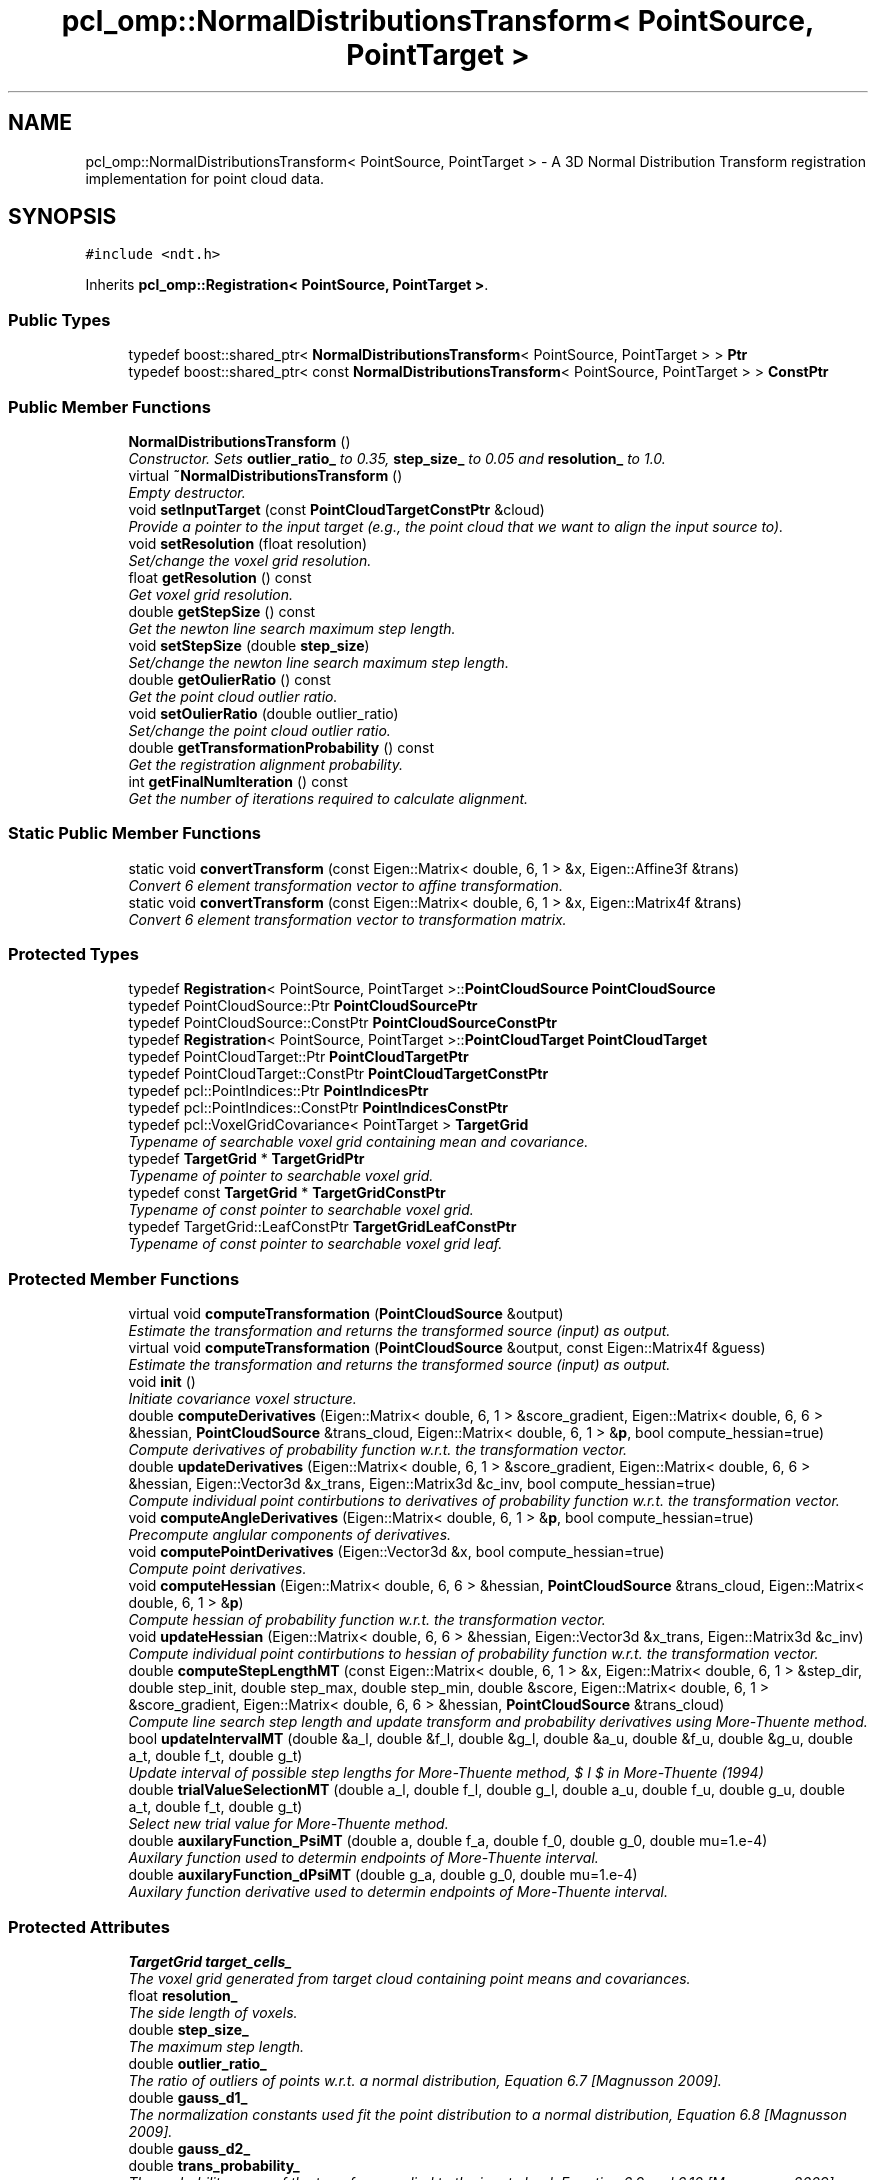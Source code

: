 .TH "pcl_omp::NormalDistributionsTransform< PointSource, PointTarget >" 3 "Fri May 22 2020" "Autoware_Doxygen" \" -*- nroff -*-
.ad l
.nh
.SH NAME
pcl_omp::NormalDistributionsTransform< PointSource, PointTarget > \- A 3D Normal Distribution Transform registration implementation for point cloud data\&.  

.SH SYNOPSIS
.br
.PP
.PP
\fC#include <ndt\&.h>\fP
.PP
Inherits \fBpcl_omp::Registration< PointSource, PointTarget >\fP\&.
.SS "Public Types"

.in +1c
.ti -1c
.RI "typedef boost::shared_ptr< \fBNormalDistributionsTransform\fP< PointSource, PointTarget > > \fBPtr\fP"
.br
.ti -1c
.RI "typedef boost::shared_ptr< const \fBNormalDistributionsTransform\fP< PointSource, PointTarget > > \fBConstPtr\fP"
.br
.in -1c
.SS "Public Member Functions"

.in +1c
.ti -1c
.RI "\fBNormalDistributionsTransform\fP ()"
.br
.RI "\fIConstructor\&. Sets \fBoutlier_ratio_\fP to 0\&.35, \fBstep_size_\fP to 0\&.05 and \fBresolution_\fP to 1\&.0\&. \fP"
.ti -1c
.RI "virtual \fB~NormalDistributionsTransform\fP ()"
.br
.RI "\fIEmpty destructor\&. \fP"
.ti -1c
.RI "void \fBsetInputTarget\fP (const \fBPointCloudTargetConstPtr\fP &cloud)"
.br
.RI "\fIProvide a pointer to the input target (e\&.g\&., the point cloud that we want to align the input source to)\&. \fP"
.ti -1c
.RI "void \fBsetResolution\fP (float resolution)"
.br
.RI "\fISet/change the voxel grid resolution\&. \fP"
.ti -1c
.RI "float \fBgetResolution\fP () const "
.br
.RI "\fIGet voxel grid resolution\&. \fP"
.ti -1c
.RI "double \fBgetStepSize\fP () const "
.br
.RI "\fIGet the newton line search maximum step length\&. \fP"
.ti -1c
.RI "void \fBsetStepSize\fP (double \fBstep_size\fP)"
.br
.RI "\fISet/change the newton line search maximum step length\&. \fP"
.ti -1c
.RI "double \fBgetOulierRatio\fP () const "
.br
.RI "\fIGet the point cloud outlier ratio\&. \fP"
.ti -1c
.RI "void \fBsetOulierRatio\fP (double outlier_ratio)"
.br
.RI "\fISet/change the point cloud outlier ratio\&. \fP"
.ti -1c
.RI "double \fBgetTransformationProbability\fP () const "
.br
.RI "\fIGet the registration alignment probability\&. \fP"
.ti -1c
.RI "int \fBgetFinalNumIteration\fP () const "
.br
.RI "\fIGet the number of iterations required to calculate alignment\&. \fP"
.in -1c
.SS "Static Public Member Functions"

.in +1c
.ti -1c
.RI "static void \fBconvertTransform\fP (const Eigen::Matrix< double, 6, 1 > &x, Eigen::Affine3f &trans)"
.br
.RI "\fIConvert 6 element transformation vector to affine transformation\&. \fP"
.ti -1c
.RI "static void \fBconvertTransform\fP (const Eigen::Matrix< double, 6, 1 > &x, Eigen::Matrix4f &trans)"
.br
.RI "\fIConvert 6 element transformation vector to transformation matrix\&. \fP"
.in -1c
.SS "Protected Types"

.in +1c
.ti -1c
.RI "typedef \fBRegistration\fP< PointSource, PointTarget >::\fBPointCloudSource\fP \fBPointCloudSource\fP"
.br
.ti -1c
.RI "typedef PointCloudSource::Ptr \fBPointCloudSourcePtr\fP"
.br
.ti -1c
.RI "typedef PointCloudSource::ConstPtr \fBPointCloudSourceConstPtr\fP"
.br
.ti -1c
.RI "typedef \fBRegistration\fP< PointSource, PointTarget >::\fBPointCloudTarget\fP \fBPointCloudTarget\fP"
.br
.ti -1c
.RI "typedef PointCloudTarget::Ptr \fBPointCloudTargetPtr\fP"
.br
.ti -1c
.RI "typedef PointCloudTarget::ConstPtr \fBPointCloudTargetConstPtr\fP"
.br
.ti -1c
.RI "typedef pcl::PointIndices::Ptr \fBPointIndicesPtr\fP"
.br
.ti -1c
.RI "typedef pcl::PointIndices::ConstPtr \fBPointIndicesConstPtr\fP"
.br
.ti -1c
.RI "typedef pcl::VoxelGridCovariance< PointTarget > \fBTargetGrid\fP"
.br
.RI "\fITypename of searchable voxel grid containing mean and covariance\&. \fP"
.ti -1c
.RI "typedef \fBTargetGrid\fP * \fBTargetGridPtr\fP"
.br
.RI "\fITypename of pointer to searchable voxel grid\&. \fP"
.ti -1c
.RI "typedef const \fBTargetGrid\fP * \fBTargetGridConstPtr\fP"
.br
.RI "\fITypename of const pointer to searchable voxel grid\&. \fP"
.ti -1c
.RI "typedef TargetGrid::LeafConstPtr \fBTargetGridLeafConstPtr\fP"
.br
.RI "\fITypename of const pointer to searchable voxel grid leaf\&. \fP"
.in -1c
.SS "Protected Member Functions"

.in +1c
.ti -1c
.RI "virtual void \fBcomputeTransformation\fP (\fBPointCloudSource\fP &output)"
.br
.RI "\fIEstimate the transformation and returns the transformed source (input) as output\&. \fP"
.ti -1c
.RI "virtual void \fBcomputeTransformation\fP (\fBPointCloudSource\fP &output, const Eigen::Matrix4f &guess)"
.br
.RI "\fIEstimate the transformation and returns the transformed source (input) as output\&. \fP"
.ti -1c
.RI "void \fBinit\fP ()"
.br
.RI "\fIInitiate covariance voxel structure\&. \fP"
.ti -1c
.RI "double \fBcomputeDerivatives\fP (Eigen::Matrix< double, 6, 1 > &score_gradient, Eigen::Matrix< double, 6, 6 > &hessian, \fBPointCloudSource\fP &trans_cloud, Eigen::Matrix< double, 6, 1 > &\fBp\fP, bool compute_hessian=true)"
.br
.RI "\fICompute derivatives of probability function w\&.r\&.t\&. the transformation vector\&. \fP"
.ti -1c
.RI "double \fBupdateDerivatives\fP (Eigen::Matrix< double, 6, 1 > &score_gradient, Eigen::Matrix< double, 6, 6 > &hessian, Eigen::Vector3d &x_trans, Eigen::Matrix3d &c_inv, bool compute_hessian=true)"
.br
.RI "\fICompute individual point contirbutions to derivatives of probability function w\&.r\&.t\&. the transformation vector\&. \fP"
.ti -1c
.RI "void \fBcomputeAngleDerivatives\fP (Eigen::Matrix< double, 6, 1 > &\fBp\fP, bool compute_hessian=true)"
.br
.RI "\fIPrecompute anglular components of derivatives\&. \fP"
.ti -1c
.RI "void \fBcomputePointDerivatives\fP (Eigen::Vector3d &x, bool compute_hessian=true)"
.br
.RI "\fICompute point derivatives\&. \fP"
.ti -1c
.RI "void \fBcomputeHessian\fP (Eigen::Matrix< double, 6, 6 > &hessian, \fBPointCloudSource\fP &trans_cloud, Eigen::Matrix< double, 6, 1 > &\fBp\fP)"
.br
.RI "\fICompute hessian of probability function w\&.r\&.t\&. the transformation vector\&. \fP"
.ti -1c
.RI "void \fBupdateHessian\fP (Eigen::Matrix< double, 6, 6 > &hessian, Eigen::Vector3d &x_trans, Eigen::Matrix3d &c_inv)"
.br
.RI "\fICompute individual point contirbutions to hessian of probability function w\&.r\&.t\&. the transformation vector\&. \fP"
.ti -1c
.RI "double \fBcomputeStepLengthMT\fP (const Eigen::Matrix< double, 6, 1 > &x, Eigen::Matrix< double, 6, 1 > &step_dir, double step_init, double step_max, double step_min, double &score, Eigen::Matrix< double, 6, 1 > &score_gradient, Eigen::Matrix< double, 6, 6 > &hessian, \fBPointCloudSource\fP &trans_cloud)"
.br
.RI "\fICompute line search step length and update transform and probability derivatives using More-Thuente method\&. \fP"
.ti -1c
.RI "bool \fBupdateIntervalMT\fP (double &a_l, double &f_l, double &g_l, double &a_u, double &f_u, double &g_u, double a_t, double f_t, double g_t)"
.br
.RI "\fIUpdate interval of possible step lengths for More-Thuente method, $ I $ in More-Thuente (1994) \fP"
.ti -1c
.RI "double \fBtrialValueSelectionMT\fP (double a_l, double f_l, double g_l, double a_u, double f_u, double g_u, double a_t, double f_t, double g_t)"
.br
.RI "\fISelect new trial value for More-Thuente method\&. \fP"
.ti -1c
.RI "double \fBauxilaryFunction_PsiMT\fP (double a, double f_a, double f_0, double g_0, double mu=1\&.e\-4)"
.br
.RI "\fIAuxilary function used to determin endpoints of More-Thuente interval\&. \fP"
.ti -1c
.RI "double \fBauxilaryFunction_dPsiMT\fP (double g_a, double g_0, double mu=1\&.e\-4)"
.br
.RI "\fIAuxilary function derivative used to determin endpoints of More-Thuente interval\&. \fP"
.in -1c
.SS "Protected Attributes"

.in +1c
.ti -1c
.RI "\fBTargetGrid\fP \fBtarget_cells_\fP"
.br
.RI "\fIThe voxel grid generated from target cloud containing point means and covariances\&. \fP"
.ti -1c
.RI "float \fBresolution_\fP"
.br
.RI "\fIThe side length of voxels\&. \fP"
.ti -1c
.RI "double \fBstep_size_\fP"
.br
.RI "\fIThe maximum step length\&. \fP"
.ti -1c
.RI "double \fBoutlier_ratio_\fP"
.br
.RI "\fIThe ratio of outliers of points w\&.r\&.t\&. a normal distribution, Equation 6\&.7 [Magnusson 2009]\&. \fP"
.ti -1c
.RI "double \fBgauss_d1_\fP"
.br
.RI "\fIThe normalization constants used fit the point distribution to a normal distribution, Equation 6\&.8 [Magnusson 2009]\&. \fP"
.ti -1c
.RI "double \fBgauss_d2_\fP"
.br
.ti -1c
.RI "double \fBtrans_probability_\fP"
.br
.RI "\fIThe probability score of the transform applied to the input cloud, Equation 6\&.9 and 6\&.10 [Magnusson 2009]\&. \fP"
.ti -1c
.RI "Eigen::Vector3d \fBj_ang_a_\fP"
.br
.RI "\fIPrecomputed Angular Gradient\&. \fP"
.ti -1c
.RI "Eigen::Vector3d \fBj_ang_b_\fP"
.br
.ti -1c
.RI "Eigen::Vector3d \fBj_ang_c_\fP"
.br
.ti -1c
.RI "Eigen::Vector3d \fBj_ang_d_\fP"
.br
.ti -1c
.RI "Eigen::Vector3d \fBj_ang_e_\fP"
.br
.ti -1c
.RI "Eigen::Vector3d \fBj_ang_f_\fP"
.br
.ti -1c
.RI "Eigen::Vector3d \fBj_ang_g_\fP"
.br
.ti -1c
.RI "Eigen::Vector3d \fBj_ang_h_\fP"
.br
.ti -1c
.RI "Eigen::Vector3d \fBh_ang_a2_\fP"
.br
.RI "\fIPrecomputed Angular Hessian\&. \fP"
.ti -1c
.RI "Eigen::Vector3d \fBh_ang_a3_\fP"
.br
.ti -1c
.RI "Eigen::Vector3d \fBh_ang_b2_\fP"
.br
.ti -1c
.RI "Eigen::Vector3d \fBh_ang_b3_\fP"
.br
.ti -1c
.RI "Eigen::Vector3d \fBh_ang_c2_\fP"
.br
.ti -1c
.RI "Eigen::Vector3d \fBh_ang_c3_\fP"
.br
.ti -1c
.RI "Eigen::Vector3d \fBh_ang_d1_\fP"
.br
.ti -1c
.RI "Eigen::Vector3d \fBh_ang_d2_\fP"
.br
.ti -1c
.RI "Eigen::Vector3d \fBh_ang_d3_\fP"
.br
.ti -1c
.RI "Eigen::Vector3d \fBh_ang_e1_\fP"
.br
.ti -1c
.RI "Eigen::Vector3d \fBh_ang_e2_\fP"
.br
.ti -1c
.RI "Eigen::Vector3d \fBh_ang_e3_\fP"
.br
.ti -1c
.RI "Eigen::Vector3d \fBh_ang_f1_\fP"
.br
.ti -1c
.RI "Eigen::Vector3d \fBh_ang_f2_\fP"
.br
.ti -1c
.RI "Eigen::Vector3d \fBh_ang_f3_\fP"
.br
.ti -1c
.RI "Eigen::Matrix< double, 3, 6 > \fBpoint_gradient_\fP"
.br
.RI "\fIThe first order derivative of the transformation of a point w\&.r\&.t\&. the transform vector, $ J_E $ in Equation 6\&.18 [Magnusson 2009]\&. \fP"
.ti -1c
.RI "Eigen::Matrix< double, 18, 6 > \fBpoint_hessian_\fP"
.br
.RI "\fIThe second order derivative of the transformation of a point w\&.r\&.t\&. the transform vector, $ H_E $ in Equation 6\&.20 [Magnusson 2009]\&. \fP"
.in -1c
.SH "Detailed Description"
.PP 

.SS "template<typename PointSource, typename PointTarget>
.br
class pcl_omp::NormalDistributionsTransform< PointSource, PointTarget >"
A 3D Normal Distribution Transform registration implementation for point cloud data\&. 


.PP
\fBNote:\fP
.RS 4
For more information please see \fBMagnusson, M\&. (2009)\&. The Three-Dimensional Normal-Distributions Transform — an Efﬁcient Representation for \fBRegistration\fP, Surface Analysis, and Loop Detection\&. PhD thesis, Orebro University\&. Orebro Studies in Technology 36\&.\fP, \fBMore, J\&., and Thuente, D\&. (1994)\&. \fBLine\fP Search Algorithm with Guaranteed Sufficient Decrease In ACM Transactions on Mathematical Software\&.\fP and Sun, W\&. and Yuan, Y, (2006) Optimization Theory and Methods: Nonlinear Programming\&. 89-100 
.PP
Math refactored by Todor Stoyanov\&. 
.RE
.PP
\fBAuthor:\fP
.RS 4
Brian Okorn (Space and Naval Warfare Systems Center Pacific) 
.RE
.PP

.PP
Definition at line 65 of file ndt\&.h\&.
.SH "Member Typedef Documentation"
.PP 
.SS "template<typename PointSource, typename PointTarget> typedef boost::shared_ptr< const \fBNormalDistributionsTransform\fP<PointSource, PointTarget> > \fBpcl_omp::NormalDistributionsTransform\fP< PointSource, PointTarget >::\fBConstPtr\fP"

.PP
Definition at line 93 of file ndt\&.h\&.
.SS "template<typename PointSource, typename PointTarget> typedef \fBRegistration\fP<PointSource, PointTarget>::\fBPointCloudSource\fP \fBpcl_omp::NormalDistributionsTransform\fP< PointSource, PointTarget >::\fBPointCloudSource\fP\fC [protected]\fP"

.PP
Definition at line 69 of file ndt\&.h\&.
.SS "template<typename PointSource, typename PointTarget> typedef PointCloudSource::ConstPtr \fBpcl_omp::NormalDistributionsTransform\fP< PointSource, PointTarget >::\fBPointCloudSourceConstPtr\fP\fC [protected]\fP"

.PP
Definition at line 71 of file ndt\&.h\&.
.SS "template<typename PointSource, typename PointTarget> typedef PointCloudSource::Ptr \fBpcl_omp::NormalDistributionsTransform\fP< PointSource, PointTarget >::\fBPointCloudSourcePtr\fP\fC [protected]\fP"

.PP
Definition at line 70 of file ndt\&.h\&.
.SS "template<typename PointSource, typename PointTarget> typedef \fBRegistration\fP<PointSource, PointTarget>::\fBPointCloudTarget\fP \fBpcl_omp::NormalDistributionsTransform\fP< PointSource, PointTarget >::\fBPointCloudTarget\fP\fC [protected]\fP"

.PP
Definition at line 73 of file ndt\&.h\&.
.SS "template<typename PointSource, typename PointTarget> typedef PointCloudTarget::ConstPtr \fBpcl_omp::NormalDistributionsTransform\fP< PointSource, PointTarget >::\fBPointCloudTargetConstPtr\fP\fC [protected]\fP"

.PP
Definition at line 75 of file ndt\&.h\&.
.SS "template<typename PointSource, typename PointTarget> typedef PointCloudTarget::Ptr \fBpcl_omp::NormalDistributionsTransform\fP< PointSource, PointTarget >::\fBPointCloudTargetPtr\fP\fC [protected]\fP"

.PP
Definition at line 74 of file ndt\&.h\&.
.SS "template<typename PointSource, typename PointTarget> typedef pcl::PointIndices::ConstPtr \fBpcl_omp::NormalDistributionsTransform\fP< PointSource, PointTarget >::\fBPointIndicesConstPtr\fP\fC [protected]\fP"

.PP
Definition at line 78 of file ndt\&.h\&.
.SS "template<typename PointSource, typename PointTarget> typedef pcl::PointIndices::Ptr \fBpcl_omp::NormalDistributionsTransform\fP< PointSource, PointTarget >::\fBPointIndicesPtr\fP\fC [protected]\fP"

.PP
Definition at line 77 of file ndt\&.h\&.
.SS "template<typename PointSource, typename PointTarget> typedef boost::shared_ptr< \fBNormalDistributionsTransform\fP<PointSource, PointTarget> > \fBpcl_omp::NormalDistributionsTransform\fP< PointSource, PointTarget >::\fBPtr\fP"

.PP
Definition at line 92 of file ndt\&.h\&.
.SS "template<typename PointSource, typename PointTarget> typedef pcl::VoxelGridCovariance<PointTarget> \fBpcl_omp::NormalDistributionsTransform\fP< PointSource, PointTarget >::\fBTargetGrid\fP\fC [protected]\fP"

.PP
Typename of searchable voxel grid containing mean and covariance\&. 
.PP
Definition at line 81 of file ndt\&.h\&.
.SS "template<typename PointSource, typename PointTarget> typedef const \fBTargetGrid\fP* \fBpcl_omp::NormalDistributionsTransform\fP< PointSource, PointTarget >::\fBTargetGridConstPtr\fP\fC [protected]\fP"

.PP
Typename of const pointer to searchable voxel grid\&. 
.PP
Definition at line 85 of file ndt\&.h\&.
.SS "template<typename PointSource, typename PointTarget> typedef TargetGrid::LeafConstPtr \fBpcl_omp::NormalDistributionsTransform\fP< PointSource, PointTarget >::\fBTargetGridLeafConstPtr\fP\fC [protected]\fP"

.PP
Typename of const pointer to searchable voxel grid leaf\&. 
.PP
Definition at line 87 of file ndt\&.h\&.
.SS "template<typename PointSource, typename PointTarget> typedef \fBTargetGrid\fP* \fBpcl_omp::NormalDistributionsTransform\fP< PointSource, PointTarget >::\fBTargetGridPtr\fP\fC [protected]\fP"

.PP
Typename of pointer to searchable voxel grid\&. 
.PP
Definition at line 83 of file ndt\&.h\&.
.SH "Constructor & Destructor Documentation"
.PP 
.SS "template<typename PointSource , typename PointTarget > \fBpcl_omp::NormalDistributionsTransform\fP< PointSource, PointTarget >::\fBNormalDistributionsTransform\fP ()"

.PP
Constructor\&. Sets \fBoutlier_ratio_\fP to 0\&.35, \fBstep_size_\fP to 0\&.05 and \fBresolution_\fP to 1\&.0\&. 
.PP
Definition at line 46 of file ndt\&.hpp\&.
.SS "template<typename PointSource, typename PointTarget> virtual \fBpcl_omp::NormalDistributionsTransform\fP< PointSource, PointTarget >::~\fBNormalDistributionsTransform\fP ()\fC [inline]\fP, \fC [virtual]\fP"

.PP
Empty destructor\&. 
.PP
Definition at line 102 of file ndt\&.h\&.
.SH "Member Function Documentation"
.PP 
.SS "template<typename PointSource, typename PointTarget> double \fBpcl_omp::NormalDistributionsTransform\fP< PointSource, PointTarget >::auxilaryFunction_dPsiMT (double g_a, double g_0, double mu = \fC1\&.e\-4\fP)\fC [inline]\fP, \fC [protected]\fP"

.PP
Auxilary function derivative used to determin endpoints of More-Thuente interval\&. 
.PP
\fBNote:\fP
.RS 4
$ \psi'(\alpha) $, derivative of Equation 1\&.6 (Moore, Thuente 1994) 
.RE
.PP
\fBParameters:\fP
.RS 4
\fIg_a\fP function gradient at step length a, $ \phi'(\alpha) $ in More-Thuente (1994) 
.br
\fIg_0\fP initial function gradiant, $ \phi'(0) $ in More-Thuente (1994) 
.br
\fImu\fP the step length, constant $ \mu $ in Equation 1\&.1 [More, Thuente 1994] 
.RE
.PP
\fBReturns:\fP
.RS 4
sufficent decrease derivative 
.RE
.PP

.PP
Definition at line 414 of file ndt\&.h\&.
.SS "template<typename PointSource, typename PointTarget> double \fBpcl_omp::NormalDistributionsTransform\fP< PointSource, PointTarget >::auxilaryFunction_PsiMT (double a, double f_a, double f_0, double g_0, double mu = \fC1\&.e\-4\fP)\fC [inline]\fP, \fC [protected]\fP"

.PP
Auxilary function used to determin endpoints of More-Thuente interval\&. 
.PP
\fBNote:\fP
.RS 4
$ \psi(\alpha) $ in Equation 1\&.6 (Moore, Thuente 1994) 
.RE
.PP
\fBParameters:\fP
.RS 4
\fIa\fP the step length, $ \alpha $ in More-Thuente (1994) 
.br
\fIf_a\fP function value at step length a, $ \phi(\alpha) $ in More-Thuente (1994) 
.br
\fIf_0\fP initial function value, $ \phi(0) $ in Moore-Thuente (1994) 
.br
\fIg_0\fP initial function gradiant, $ \phi'(0) $ in More-Thuente (1994) 
.br
\fImu\fP the step length, constant $ \mu $ in Equation 1\&.1 [More, Thuente 1994] 
.RE
.PP
\fBReturns:\fP
.RS 4
sufficent decrease value 
.RE
.PP

.PP
Definition at line 401 of file ndt\&.h\&.
.SS "template<typename PointSource , typename PointTarget > void \fBpcl_omp::NormalDistributionsTransform\fP< PointSource, PointTarget >::computeAngleDerivatives (Eigen::Matrix< double, 6, 1 > & p, bool compute_hessian = \fCtrue\fP)\fC [protected]\fP"

.PP
Precompute anglular components of derivatives\&. 
.PP
\fBNote:\fP
.RS 4
Equation 6\&.19 and 6\&.21 [Magnusson 2009]\&. 
.RE
.PP
\fBParameters:\fP
.RS 4
\fIp\fP the current transform vector 
.br
\fIcompute_hessian\fP flag to calculate hessian, unnessissary for step calculation\&. 
.RE
.PP

.PP
Definition at line 303 of file ndt\&.hpp\&.
.SS "template<typename PointSource , typename PointTarget > double \fBpcl_omp::NormalDistributionsTransform\fP< PointSource, PointTarget >::computeDerivatives (Eigen::Matrix< double, 6, 1 > & score_gradient, Eigen::Matrix< double, 6, 6 > & hessian, \fBPointCloudSource\fP & trans_cloud, Eigen::Matrix< double, 6, 1 > & p, bool compute_hessian = \fCtrue\fP)\fC [protected]\fP"

.PP
Compute derivatives of probability function w\&.r\&.t\&. the transformation vector\&. 
.PP
\fBNote:\fP
.RS 4
Equation 6\&.10, 6\&.12 and 6\&.13 [Magnusson 2009]\&. 
.RE
.PP
\fBParameters:\fP
.RS 4
\fIscore_gradient\fP the gradient vector of the probability function w\&.r\&.t\&. the transformation vector 
.br
\fIhessian\fP the hessian matrix of the probability function w\&.r\&.t\&. the transformation vector 
.br
\fItrans_cloud\fP transformed point cloud 
.br
\fIp\fP the current transform vector 
.br
\fIcompute_hessian\fP flag to calculate hessian, unnessissary for step calculation\&. 
.RE
.PP

.PP
Definition at line 178 of file ndt\&.hpp\&.
.SS "template<typename PointSource , typename PointTarget > void \fBpcl_omp::NormalDistributionsTransform\fP< PointSource, PointTarget >::computeHessian (Eigen::Matrix< double, 6, 6 > & hessian, \fBPointCloudSource\fP & trans_cloud, Eigen::Matrix< double, 6, 1 > & p)\fC [protected]\fP"

.PP
Compute hessian of probability function w\&.r\&.t\&. the transformation vector\&. 
.PP
\fBNote:\fP
.RS 4
Equation 6\&.13 [Magnusson 2009]\&. 
.RE
.PP
\fBParameters:\fP
.RS 4
\fIhessian\fP the hessian matrix of the probability function w\&.r\&.t\&. the transformation vector 
.br
\fItrans_cloud\fP transformed point cloud 
.br
\fIp\fP the current transform vector 
.RE
.PP

.PP
Definition at line 467 of file ndt\&.hpp\&.
.SS "template<typename PointSource , typename PointTarget > void \fBpcl_omp::NormalDistributionsTransform\fP< PointSource, PointTarget >::computePointDerivatives (Eigen::Vector3d & x, bool compute_hessian = \fCtrue\fP)\fC [protected]\fP"

.PP
Compute point derivatives\&. 
.PP
\fBNote:\fP
.RS 4
Equation 6\&.18-21 [Magnusson 2009]\&. 
.RE
.PP
\fBParameters:\fP
.RS 4
\fIx\fP point from the input cloud 
.br
\fIcompute_hessian\fP flag to calculate hessian, unnessissary for step calculation\&. 
.RE
.PP

.PP
Definition at line 380 of file ndt\&.hpp\&.
.SS "template<typename PointSource , typename PointTarget > double \fBpcl_omp::NormalDistributionsTransform\fP< PointSource, PointTarget >::computeStepLengthMT (const Eigen::Matrix< double, 6, 1 > & x, Eigen::Matrix< double, 6, 1 > & step_dir, double step_init, double step_max, double step_min, double & score, Eigen::Matrix< double, 6, 1 > & score_gradient, Eigen::Matrix< double, 6, 6 > & hessian, \fBPointCloudSource\fP & trans_cloud)\fC [protected]\fP"

.PP
Compute line search step length and update transform and probability derivatives using More-Thuente method\&. 
.PP
\fBNote:\fP
.RS 4
Search Algorithm [More, Thuente 1994] 
.RE
.PP
\fBParameters:\fP
.RS 4
\fIx\fP initial transformation vector, $ x $ in Equation 1\&.3 (Moore, Thuente 1994) and $ \vec{p} $ in Algorithm 2 [Magnusson 2009] 
.br
\fIstep_dir\fP descent direction, $ p $ in Equation 1\&.3 (Moore, Thuente 1994) and $ \delta \vec{p} $ normalized in Algorithm 2 [Magnusson 2009] 
.br
\fIstep_init\fP initial step length estimate, $ \alpha_0 $ in Moore-Thuente (1994) and the noramal of $ \delta \vec{p} $ in Algorithm 2 [Magnusson 2009] 
.br
\fIstep_max\fP maximum step length, $ \alpha_max $ in Moore-Thuente (1994) 
.br
\fIstep_min\fP minimum step length, $ \alpha_min $ in Moore-Thuente (1994) 
.br
\fIscore\fP final score function value, $ f(x + \alpha p) $ in Equation 1\&.3 (Moore, Thuente 1994) and $ score $ in Algorithm 2 [Magnusson 2009] 
.br
\fIscore_gradient\fP gradient of score function w\&.r\&.t\&. transformation vector, $ f'(x + \alpha p) $ in Moore-Thuente (1994) and $ \vec{g} $ in Algorithm 2 [Magnusson 2009] 
.br
\fIhessian\fP hessian of score function w\&.r\&.t\&. transformation vector, $ f''(x + \alpha p) $ in Moore-Thuente (1994) and $ H $ in Algorithm 2 [Magnusson 2009] 
.br
\fItrans_cloud\fP transformed point cloud, $ X $ transformed by $ T(\vec{p},\vec{x}) $ in Algorithm 2 [Magnusson 2009] 
.RE
.PP
\fBReturns:\fP
.RS 4
final step length 
.RE
.PP

.PP
Definition at line 674 of file ndt\&.hpp\&.
.SS "template<typename PointSource, typename PointTarget> virtual void \fBpcl_omp::NormalDistributionsTransform\fP< PointSource, PointTarget >::computeTransformation (\fBPointCloudSource\fP & output)\fC [inline]\fP, \fC [protected]\fP, \fC [virtual]\fP"

.PP
Estimate the transformation and returns the transformed source (input) as output\&. 
.PP
\fBParameters:\fP
.RS 4
\fIoutput\fP the resultant input transfomed point cloud dataset 
.RE
.PP

.PP
Definition at line 240 of file ndt\&.h\&.
.SS "template<typename PointSource , typename PointTarget > void \fBpcl_omp::NormalDistributionsTransform\fP< PointSource, PointTarget >::computeTransformation (\fBPointCloudSource\fP & output, const Eigen::Matrix4f & guess)\fC [protected]\fP, \fC [virtual]\fP"

.PP
Estimate the transformation and returns the transformed source (input) as output\&. 
.PP
\fBParameters:\fP
.RS 4
\fIoutput\fP the resultant input transfomed point cloud dataset 
.br
\fIguess\fP the initial gross estimation of the transformation 
.RE
.PP

.PP
Definition at line 78 of file ndt\&.hpp\&.
.SS "template<typename PointSource, typename PointTarget> static void \fBpcl_omp::NormalDistributionsTransform\fP< PointSource, PointTarget >::convertTransform (const Eigen::Matrix< double, 6, 1 > & x, Eigen::Affine3f & trans)\fC [inline]\fP, \fC [static]\fP"

.PP
Convert 6 element transformation vector to affine transformation\&. 
.PP
\fBParameters:\fP
.RS 4
\fIx\fP transformation vector of the form [x, y, z, roll, pitch, yaw] 
.br
\fItrans\fP affine transform corresponding to given transfomation vector 
.RE
.PP

.PP
Definition at line 197 of file ndt\&.h\&.
.SS "template<typename PointSource, typename PointTarget> static void \fBpcl_omp::NormalDistributionsTransform\fP< PointSource, PointTarget >::convertTransform (const Eigen::Matrix< double, 6, 1 > & x, Eigen::Matrix4f & trans)\fC [inline]\fP, \fC [static]\fP"

.PP
Convert 6 element transformation vector to transformation matrix\&. 
.PP
\fBParameters:\fP
.RS 4
\fIx\fP transformation vector of the form [x, y, z, roll, pitch, yaw] 
.br
\fItrans\fP 4x4 transformation matrix corresponding to given transfomation vector 
.RE
.PP

.PP
Definition at line 210 of file ndt\&.h\&.
.SS "template<typename PointSource, typename PointTarget> int \fBpcl_omp::NormalDistributionsTransform\fP< PointSource, PointTarget >::getFinalNumIteration () const\fC [inline]\fP"

.PP
Get the number of iterations required to calculate alignment\&. 
.PP
\fBReturns:\fP
.RS 4
final number of iterations 
.RE
.PP

.PP
Definition at line 187 of file ndt\&.h\&.
.SS "template<typename PointSource, typename PointTarget> double \fBpcl_omp::NormalDistributionsTransform\fP< PointSource, PointTarget >::getOulierRatio () const\fC [inline]\fP"

.PP
Get the point cloud outlier ratio\&. 
.PP
\fBReturns:\fP
.RS 4
outlier ratio 
.RE
.PP

.PP
Definition at line 160 of file ndt\&.h\&.
.SS "template<typename PointSource, typename PointTarget> float \fBpcl_omp::NormalDistributionsTransform\fP< PointSource, PointTarget >::getResolution () const\fC [inline]\fP"

.PP
Get voxel grid resolution\&. 
.PP
\fBReturns:\fP
.RS 4
side length of voxels 
.RE
.PP

.PP
Definition at line 133 of file ndt\&.h\&.
.SS "template<typename PointSource, typename PointTarget> double \fBpcl_omp::NormalDistributionsTransform\fP< PointSource, PointTarget >::getStepSize () const\fC [inline]\fP"

.PP
Get the newton line search maximum step length\&. 
.PP
\fBReturns:\fP
.RS 4
maximum step length 
.RE
.PP

.PP
Definition at line 142 of file ndt\&.h\&.
.SS "template<typename PointSource, typename PointTarget> double \fBpcl_omp::NormalDistributionsTransform\fP< PointSource, PointTarget >::getTransformationProbability () const\fC [inline]\fP"

.PP
Get the registration alignment probability\&. 
.PP
\fBReturns:\fP
.RS 4
transformation probability 
.RE
.PP

.PP
Definition at line 178 of file ndt\&.h\&.
.SS "template<typename PointSource, typename PointTarget> void \fBpcl_omp::NormalDistributionsTransform\fP< PointSource, PointTarget >::init ()\fC [inline]\fP, \fC [protected]\fP"

.PP
Initiate covariance voxel structure\&. 
.PP
Definition at line 254 of file ndt\&.h\&.
.SS "template<typename PointSource, typename PointTarget> void \fBpcl_omp::NormalDistributionsTransform\fP< PointSource, PointTarget >::setInputTarget (const \fBPointCloudTargetConstPtr\fP & cloud)\fC [inline]\fP, \fC [virtual]\fP"

.PP
Provide a pointer to the input target (e\&.g\&., the point cloud that we want to align the input source to)\&. 
.PP
\fBParameters:\fP
.RS 4
\fIcloud\fP the input point cloud target 
.RE
.PP

.PP
Reimplemented from \fBpcl_omp::Registration< PointSource, PointTarget >\fP\&.
.PP
Definition at line 108 of file ndt\&.h\&.
.SS "template<typename PointSource, typename PointTarget> void \fBpcl_omp::NormalDistributionsTransform\fP< PointSource, PointTarget >::setOulierRatio (double outlier_ratio)\fC [inline]\fP"

.PP
Set/change the point cloud outlier ratio\&. 
.PP
\fBParameters:\fP
.RS 4
\fIoutlier_ratio\fP outlier ratio 
.RE
.PP

.PP
Definition at line 169 of file ndt\&.h\&.
.SS "template<typename PointSource, typename PointTarget> void \fBpcl_omp::NormalDistributionsTransform\fP< PointSource, PointTarget >::setResolution (float resolution)\fC [inline]\fP"

.PP
Set/change the voxel grid resolution\&. 
.PP
\fBParameters:\fP
.RS 4
\fIresolution\fP side length of voxels 
.RE
.PP

.PP
Definition at line 118 of file ndt\&.h\&.
.SS "template<typename PointSource, typename PointTarget> void \fBpcl_omp::NormalDistributionsTransform\fP< PointSource, PointTarget >::setStepSize (double step_size)\fC [inline]\fP"

.PP
Set/change the newton line search maximum step length\&. 
.PP
\fBParameters:\fP
.RS 4
\fIstep_size\fP maximum step length 
.RE
.PP

.PP
Definition at line 151 of file ndt\&.h\&.
.SS "template<typename PointSource , typename PointTarget > double \fBpcl_omp::NormalDistributionsTransform\fP< PointSource, PointTarget >::trialValueSelectionMT (double a_l, double f_l, double g_l, double a_u, double f_u, double g_u, double a_t, double f_t, double g_t)\fC [protected]\fP"

.PP
Select new trial value for More-Thuente method\&. 
.PP
\fBNote:\fP
.RS 4
Trial Value Selection [More, Thuente 1994], $ \psi(\alpha_k) $ is used for $ f_k $ and $ g_k $ until some value satifies the test $ \psi(\alpha_k) \leq 0 $ and $ \phi'(\alpha_k) \geq 0 $ then $ \phi(\alpha_k) $ is used from then on\&. 
.PP
Interpolation Minimizer equations from Optimization Theory and Methods: Nonlinear Programming By Wenyu Sun, Ya-xiang Yuan (89-100)\&. 
.RE
.PP
\fBParameters:\fP
.RS 4
\fIa_l\fP first endpoint of interval $ I $, $ \alpha_l $ in Moore-Thuente (1994) 
.br
\fIf_l\fP value at first endpoint, $ f_l $ in Moore-Thuente (1994) 
.br
\fIg_l\fP derivative at first endpoint, $ g_l $ in Moore-Thuente (1994) 
.br
\fIa_u\fP second endpoint of interval $ I $, $ \alpha_u $ in Moore-Thuente (1994) 
.br
\fIf_u\fP value at second endpoint, $ f_u $ in Moore-Thuente (1994) 
.br
\fIg_u\fP derivative at second endpoint, $ g_u $ in Moore-Thuente (1994) 
.br
\fIa_t\fP previous trial value, $ \alpha_t $ in Moore-Thuente (1994) 
.br
\fIf_t\fP value at previous trial value, $ f_t $ in Moore-Thuente (1994) 
.br
\fIg_t\fP derivative at previous trial value, $ g_t $ in Moore-Thuente (1994) 
.RE
.PP
\fBReturns:\fP
.RS 4
new trial value 
.RE
.PP

.PP
Definition at line 591 of file ndt\&.hpp\&.
.SS "template<typename PointSource , typename PointTarget > double \fBpcl_omp::NormalDistributionsTransform\fP< PointSource, PointTarget >::updateDerivatives (Eigen::Matrix< double, 6, 1 > & score_gradient, Eigen::Matrix< double, 6, 6 > & hessian, Eigen::Vector3d & x_trans, Eigen::Matrix3d & c_inv, bool compute_hessian = \fCtrue\fP)\fC [protected]\fP"

.PP
Compute individual point contirbutions to derivatives of probability function w\&.r\&.t\&. the transformation vector\&. 
.PP
\fBNote:\fP
.RS 4
Equation 6\&.10, 6\&.12 and 6\&.13 [Magnusson 2009]\&. 
.RE
.PP
\fBParameters:\fP
.RS 4
\fIscore_gradient\fP the gradient vector of the probability function w\&.r\&.t\&. the transformation vector 
.br
\fIhessian\fP the hessian matrix of the probability function w\&.r\&.t\&. the transformation vector 
.br
\fIx_trans\fP transformed point minus mean of occupied covariance voxel 
.br
\fIc_inv\fP covariance of occupied covariance voxel 
.br
\fIcompute_hessian\fP flag to calculate hessian, unnessissary for step calculation\&. 
.RE
.PP

.PP
Definition at line 421 of file ndt\&.hpp\&.
.SS "template<typename PointSource , typename PointTarget > void \fBpcl_omp::NormalDistributionsTransform\fP< PointSource, PointTarget >::updateHessian (Eigen::Matrix< double, 6, 6 > & hessian, Eigen::Vector3d & x_trans, Eigen::Matrix3d & c_inv)\fC [protected]\fP"

.PP
Compute individual point contirbutions to hessian of probability function w\&.r\&.t\&. the transformation vector\&. 
.PP
\fBNote:\fP
.RS 4
Equation 6\&.13 [Magnusson 2009]\&. 
.RE
.PP
\fBParameters:\fP
.RS 4
\fIhessian\fP the hessian matrix of the probability function w\&.r\&.t\&. the transformation vector 
.br
\fIx_trans\fP transformed point minus mean of occupied covariance voxel 
.br
\fIc_inv\fP covariance of occupied covariance voxel 
.RE
.PP

.PP
Definition at line 519 of file ndt\&.hpp\&.
.SS "template<typename PointSource , typename PointTarget > bool \fBpcl_omp::NormalDistributionsTransform\fP< PointSource, PointTarget >::updateIntervalMT (double & a_l, double & f_l, double & g_l, double & a_u, double & f_u, double & g_u, double a_t, double f_t, double g_t)\fC [protected]\fP"

.PP
Update interval of possible step lengths for More-Thuente method, $ I $ in More-Thuente (1994) 
.PP
\fBNote:\fP
.RS 4
Updating Algorithm until some value satifies $ \psi(\alpha_k) \leq 0 $ and $ \phi'(\alpha_k) \geq 0 $ and Modified Updating Algorithm from then on [More, Thuente 1994]\&. 
.RE
.PP
\fBParameters:\fP
.RS 4
\fIa_l\fP first endpoint of interval $ I $, $ \alpha_l $ in Moore-Thuente (1994) 
.br
\fIf_l\fP value at first endpoint, $ f_l $ in Moore-Thuente (1994), $ \psi(\alpha_l) $ for Update Algorithm and $ \phi(\alpha_l) $ for Modified Update Algorithm 
.br
\fIg_l\fP derivative at first endpoint, $ g_l $ in Moore-Thuente (1994), $ \psi'(\alpha_l) $ for Update Algorithm and $ \phi'(\alpha_l) $ for Modified Update Algorithm 
.br
\fIa_u\fP second endpoint of interval $ I $, $ \alpha_u $ in Moore-Thuente (1994) 
.br
\fIf_u\fP value at second endpoint, $ f_u $ in Moore-Thuente (1994), $ \psi(\alpha_u) $ for Update Algorithm and $ \phi(\alpha_u) $ for Modified Update Algorithm 
.br
\fIg_u\fP derivative at second endpoint, $ g_u $ in Moore-Thuente (1994), $ \psi'(\alpha_u) $ for Update Algorithm and $ \phi'(\alpha_u) $ for Modified Update Algorithm 
.br
\fIa_t\fP trial value, $ \alpha_t $ in Moore-Thuente (1994) 
.br
\fIf_t\fP value at trial value, $ f_t $ in Moore-Thuente (1994), $ \psi(\alpha_t) $ for Update Algorithm and $ \phi(\alpha_t) $ for Modified Update Algorithm 
.br
\fIg_t\fP derivative at trial value, $ g_t $ in Moore-Thuente (1994), $ \psi'(\alpha_t) $ for Update Algorithm and $ \phi'(\alpha_t) $ for Modified Update Algorithm 
.RE
.PP
\fBReturns:\fP
.RS 4
if interval converges 
.RE
.PP

.PP
Definition at line 550 of file ndt\&.hpp\&.
.SH "Member Data Documentation"
.PP 
.SS "template<typename PointSource, typename PointTarget> double \fBpcl_omp::NormalDistributionsTransform\fP< PointSource, PointTarget >::gauss_d1_\fC [protected]\fP"

.PP
The normalization constants used fit the point distribution to a normal distribution, Equation 6\&.8 [Magnusson 2009]\&. 
.PP
Definition at line 434 of file ndt\&.h\&.
.SS "template<typename PointSource, typename PointTarget> double \fBpcl_omp::NormalDistributionsTransform\fP< PointSource, PointTarget >::gauss_d2_\fC [protected]\fP"

.PP
Definition at line 434 of file ndt\&.h\&.
.SS "template<typename PointSource, typename PointTarget> Eigen::Vector3d \fBpcl_omp::NormalDistributionsTransform\fP< PointSource, PointTarget >::h_ang_a2_\fC [protected]\fP"

.PP
Precomputed Angular Hessian\&. The precomputed angular derivatives for the hessian of a transformation vector, Equation 6\&.19 [Magnusson 2009]\&. 
.PP
Definition at line 449 of file ndt\&.h\&.
.SS "template<typename PointSource, typename PointTarget> Eigen::Vector3d \fBpcl_omp::NormalDistributionsTransform\fP< PointSource, PointTarget >::h_ang_a3_\fC [protected]\fP"

.PP
Definition at line 449 of file ndt\&.h\&.
.SS "template<typename PointSource, typename PointTarget> Eigen::Vector3d \fBpcl_omp::NormalDistributionsTransform\fP< PointSource, PointTarget >::h_ang_b2_\fC [protected]\fP"

.PP
Definition at line 449 of file ndt\&.h\&.
.SS "template<typename PointSource, typename PointTarget> Eigen::Vector3d \fBpcl_omp::NormalDistributionsTransform\fP< PointSource, PointTarget >::h_ang_b3_\fC [protected]\fP"

.PP
Definition at line 449 of file ndt\&.h\&.
.SS "template<typename PointSource, typename PointTarget> Eigen::Vector3d \fBpcl_omp::NormalDistributionsTransform\fP< PointSource, PointTarget >::h_ang_c2_\fC [protected]\fP"

.PP
Definition at line 449 of file ndt\&.h\&.
.SS "template<typename PointSource, typename PointTarget> Eigen::Vector3d \fBpcl_omp::NormalDistributionsTransform\fP< PointSource, PointTarget >::h_ang_c3_\fC [protected]\fP"

.PP
Definition at line 449 of file ndt\&.h\&.
.SS "template<typename PointSource, typename PointTarget> Eigen::Vector3d \fBpcl_omp::NormalDistributionsTransform\fP< PointSource, PointTarget >::h_ang_d1_\fC [protected]\fP"

.PP
Definition at line 449 of file ndt\&.h\&.
.SS "template<typename PointSource, typename PointTarget> Eigen::Vector3d \fBpcl_omp::NormalDistributionsTransform\fP< PointSource, PointTarget >::h_ang_d2_\fC [protected]\fP"

.PP
Definition at line 449 of file ndt\&.h\&.
.SS "template<typename PointSource, typename PointTarget> Eigen::Vector3d \fBpcl_omp::NormalDistributionsTransform\fP< PointSource, PointTarget >::h_ang_d3_\fC [protected]\fP"

.PP
Definition at line 449 of file ndt\&.h\&.
.SS "template<typename PointSource, typename PointTarget> Eigen::Vector3d \fBpcl_omp::NormalDistributionsTransform\fP< PointSource, PointTarget >::h_ang_e1_\fC [protected]\fP"

.PP
Definition at line 449 of file ndt\&.h\&.
.SS "template<typename PointSource, typename PointTarget> Eigen::Vector3d \fBpcl_omp::NormalDistributionsTransform\fP< PointSource, PointTarget >::h_ang_e2_\fC [protected]\fP"

.PP
Definition at line 449 of file ndt\&.h\&.
.SS "template<typename PointSource, typename PointTarget> Eigen::Vector3d \fBpcl_omp::NormalDistributionsTransform\fP< PointSource, PointTarget >::h_ang_e3_\fC [protected]\fP"

.PP
Definition at line 449 of file ndt\&.h\&.
.SS "template<typename PointSource, typename PointTarget> Eigen::Vector3d \fBpcl_omp::NormalDistributionsTransform\fP< PointSource, PointTarget >::h_ang_f1_\fC [protected]\fP"

.PP
Definition at line 449 of file ndt\&.h\&.
.SS "template<typename PointSource, typename PointTarget> Eigen::Vector3d \fBpcl_omp::NormalDistributionsTransform\fP< PointSource, PointTarget >::h_ang_f2_\fC [protected]\fP"

.PP
Definition at line 449 of file ndt\&.h\&.
.SS "template<typename PointSource, typename PointTarget> Eigen::Vector3d \fBpcl_omp::NormalDistributionsTransform\fP< PointSource, PointTarget >::h_ang_f3_\fC [protected]\fP"

.PP
Definition at line 449 of file ndt\&.h\&.
.SS "template<typename PointSource, typename PointTarget> Eigen::Vector3d \fBpcl_omp::NormalDistributionsTransform\fP< PointSource, PointTarget >::j_ang_a_\fC [protected]\fP"

.PP
Precomputed Angular Gradient\&. The precomputed angular derivatives for the jacobian of a transformation vector, Equation 6\&.19 [Magnusson 2009]\&. 
.PP
Definition at line 443 of file ndt\&.h\&.
.SS "template<typename PointSource, typename PointTarget> Eigen::Vector3d \fBpcl_omp::NormalDistributionsTransform\fP< PointSource, PointTarget >::j_ang_b_\fC [protected]\fP"

.PP
Definition at line 443 of file ndt\&.h\&.
.SS "template<typename PointSource, typename PointTarget> Eigen::Vector3d \fBpcl_omp::NormalDistributionsTransform\fP< PointSource, PointTarget >::j_ang_c_\fC [protected]\fP"

.PP
Definition at line 443 of file ndt\&.h\&.
.SS "template<typename PointSource, typename PointTarget> Eigen::Vector3d \fBpcl_omp::NormalDistributionsTransform\fP< PointSource, PointTarget >::j_ang_d_\fC [protected]\fP"

.PP
Definition at line 443 of file ndt\&.h\&.
.SS "template<typename PointSource, typename PointTarget> Eigen::Vector3d \fBpcl_omp::NormalDistributionsTransform\fP< PointSource, PointTarget >::j_ang_e_\fC [protected]\fP"

.PP
Definition at line 443 of file ndt\&.h\&.
.SS "template<typename PointSource, typename PointTarget> Eigen::Vector3d \fBpcl_omp::NormalDistributionsTransform\fP< PointSource, PointTarget >::j_ang_f_\fC [protected]\fP"

.PP
Definition at line 443 of file ndt\&.h\&.
.SS "template<typename PointSource, typename PointTarget> Eigen::Vector3d \fBpcl_omp::NormalDistributionsTransform\fP< PointSource, PointTarget >::j_ang_g_\fC [protected]\fP"

.PP
Definition at line 443 of file ndt\&.h\&.
.SS "template<typename PointSource, typename PointTarget> Eigen::Vector3d \fBpcl_omp::NormalDistributionsTransform\fP< PointSource, PointTarget >::j_ang_h_\fC [protected]\fP"

.PP
Definition at line 443 of file ndt\&.h\&.
.SS "template<typename PointSource, typename PointTarget> double \fBpcl_omp::NormalDistributionsTransform\fP< PointSource, PointTarget >::outlier_ratio_\fC [protected]\fP"

.PP
The ratio of outliers of points w\&.r\&.t\&. a normal distribution, Equation 6\&.7 [Magnusson 2009]\&. 
.PP
Definition at line 431 of file ndt\&.h\&.
.SS "template<typename PointSource, typename PointTarget> Eigen::Matrix<double, 3, 6> \fBpcl_omp::NormalDistributionsTransform\fP< PointSource, PointTarget >::point_gradient_\fC [protected]\fP"

.PP
The first order derivative of the transformation of a point w\&.r\&.t\&. the transform vector, $ J_E $ in Equation 6\&.18 [Magnusson 2009]\&. 
.PP
Definition at line 457 of file ndt\&.h\&.
.SS "template<typename PointSource, typename PointTarget> Eigen::Matrix<double, 18, 6> \fBpcl_omp::NormalDistributionsTransform\fP< PointSource, PointTarget >::point_hessian_\fC [protected]\fP"

.PP
The second order derivative of the transformation of a point w\&.r\&.t\&. the transform vector, $ H_E $ in Equation 6\&.20 [Magnusson 2009]\&. 
.PP
Definition at line 460 of file ndt\&.h\&.
.SS "template<typename PointSource, typename PointTarget> float \fBpcl_omp::NormalDistributionsTransform\fP< PointSource, PointTarget >::resolution_\fC [protected]\fP"

.PP
The side length of voxels\&. 
.PP
Definition at line 425 of file ndt\&.h\&.
.SS "template<typename PointSource, typename PointTarget> double \fBpcl_omp::NormalDistributionsTransform\fP< PointSource, PointTarget >::step_size_\fC [protected]\fP"

.PP
The maximum step length\&. 
.PP
Definition at line 428 of file ndt\&.h\&.
.SS "template<typename PointSource, typename PointTarget> \fBTargetGrid\fP \fBpcl_omp::NormalDistributionsTransform\fP< PointSource, PointTarget >::target_cells_\fC [protected]\fP"

.PP
The voxel grid generated from target cloud containing point means and covariances\&. 
.PP
Definition at line 420 of file ndt\&.h\&.
.SS "template<typename PointSource, typename PointTarget> double \fBpcl_omp::NormalDistributionsTransform\fP< PointSource, PointTarget >::trans_probability_\fC [protected]\fP"

.PP
The probability score of the transform applied to the input cloud, Equation 6\&.9 and 6\&.10 [Magnusson 2009]\&. 
.PP
Definition at line 437 of file ndt\&.h\&.

.SH "Author"
.PP 
Generated automatically by Doxygen for Autoware_Doxygen from the source code\&.
